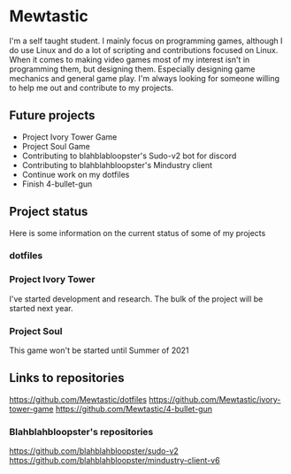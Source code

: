 * Mewtastic
I'm a self taught student. I mainly focus on programming games, although I do use Linux and do a lot of scripting and contributions focused on Linux. When it comes to making video games most of my interest isn't in programming them, but designing them. Especially designing game mechanics and general game play. I'm always looking for someone willing to help me out and contribute to my projects.

** Future projects
- Project Ivory Tower Game
- Project Soul Game
- Contributing to blahblabloopster's Sudo-v2 bot for discord
- Contributing to blahblahbloopster's Mindustry client
- Continue work on my dotfiles
- Finish 4-bullet-gun

** Project status
Here is some information on the current status of some of my projects

*** dotfiles
[[https://github.com/Mewtastic/Mewtastic/blob/main/screenshots/desktop.png]]

*** Project Ivory Tower
I've started development and research. The bulk of the project will be started next year.

*** Project Soul
 This game won't be started until Summer of 2021

** Links to repositories
https://github.com/Mewtastic/dotfiles
https://github.com/Mewtastic/ivory-tower-game
https://github.com/Mewtastic/4-bullet-gun

*** Blahblahbloopster's repositories
https://github.com/blahblahbloopster/sudo-v2
https://github.com/blahblahbloopster/mindustry-client-v6
